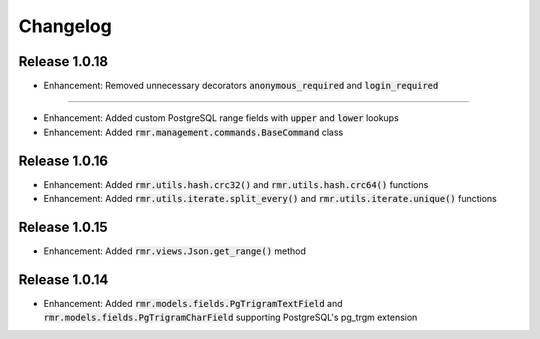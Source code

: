 Changelog
=========

Release 1.0.18
--------------

- Enhancement: Removed unnecessary decorators :code:`anonymous_required` and :code:`login_required`

--------------

- Enhancement: Added custom PostgreSQL range fields with :code:`upper` and :code:`lower` lookups
- Enhancement: Added :code:`rmr.management.commands.BaseCommand` class

Release 1.0.16
--------------

- Enhancement: Added :code:`rmr.utils.hash.crc32()` and :code:`rmr.utils.hash.crc64()` functions
- Enhancement: Added :code:`rmr.utils.iterate.split_every()` and :code:`rmr.utils.iterate.unique()` functions

Release 1.0.15
--------------

- Enhancement: Added :code:`rmr.views.Json.get_range()` method

Release 1.0.14
--------------

- Enhancement: Added :code:`rmr.models.fields.PgTrigramTextField` and :code:`rmr.models.fields.PgTrigramCharField` supporting PostgreSQL's pg_trgm extension
